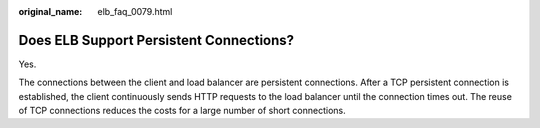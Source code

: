 :original_name: elb_faq_0079.html

.. _elb_faq_0079:

Does ELB Support Persistent Connections?
========================================

Yes.

The connections between the client and load balancer are persistent connections. After a TCP persistent connection is established, the client continuously sends HTTP requests to the load balancer until the connection times out. The reuse of TCP connections reduces the costs for a large number of short connections.
